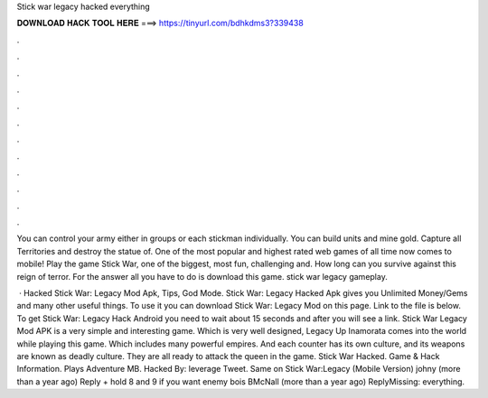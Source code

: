 Stick war legacy hacked everything



𝐃𝐎𝐖𝐍𝐋𝐎𝐀𝐃 𝐇𝐀𝐂𝐊 𝐓𝐎𝐎𝐋 𝐇𝐄𝐑𝐄 ===> https://tinyurl.com/bdhkdms3?339438



.



.



.



.



.



.



.



.



.



.



.



.

You can control your army either in groups or each stickman individually. You can build units and mine gold. Capture all Territories and destroy the statue of. One of the most popular and highest rated web games of all time now comes to mobile! Play the game Stick War, one of the biggest, most fun, challenging and. How long can you survive against this reign of terror. For the answer all you have to do is download this game. stick war legacy gameplay.

 · Hacked Stick War: Legacy Mod Apk, Tips, God Mode. Stick War: Legacy Hacked Apk gives you Unlimited Money/Gems and many other useful things. To use it you can download Stick War: Legacy Mod on this page. Link to the file is below. To get Stick War: Legacy Hack Android you need to wait about 15 seconds and after you will see a link. Stick War Legacy Mod APK is a very simple and interesting game. Which is very well designed, Legacy Up Inamorata comes into the world while playing this game. Which includes many powerful empires. And each counter has its own culture, and its weapons are known as deadly culture. They are all ready to attack the queen in the game. Stick War Hacked. Game & Hack Information. Plays Adventure MB. Hacked By: leverage Tweet. Same on Stick War:Legacy (Mobile Version) johny (more than a year ago) Reply + hold 8 and 9 if you want enemy bois BMcNall (more than a year ago) ReplyMissing: everything.
